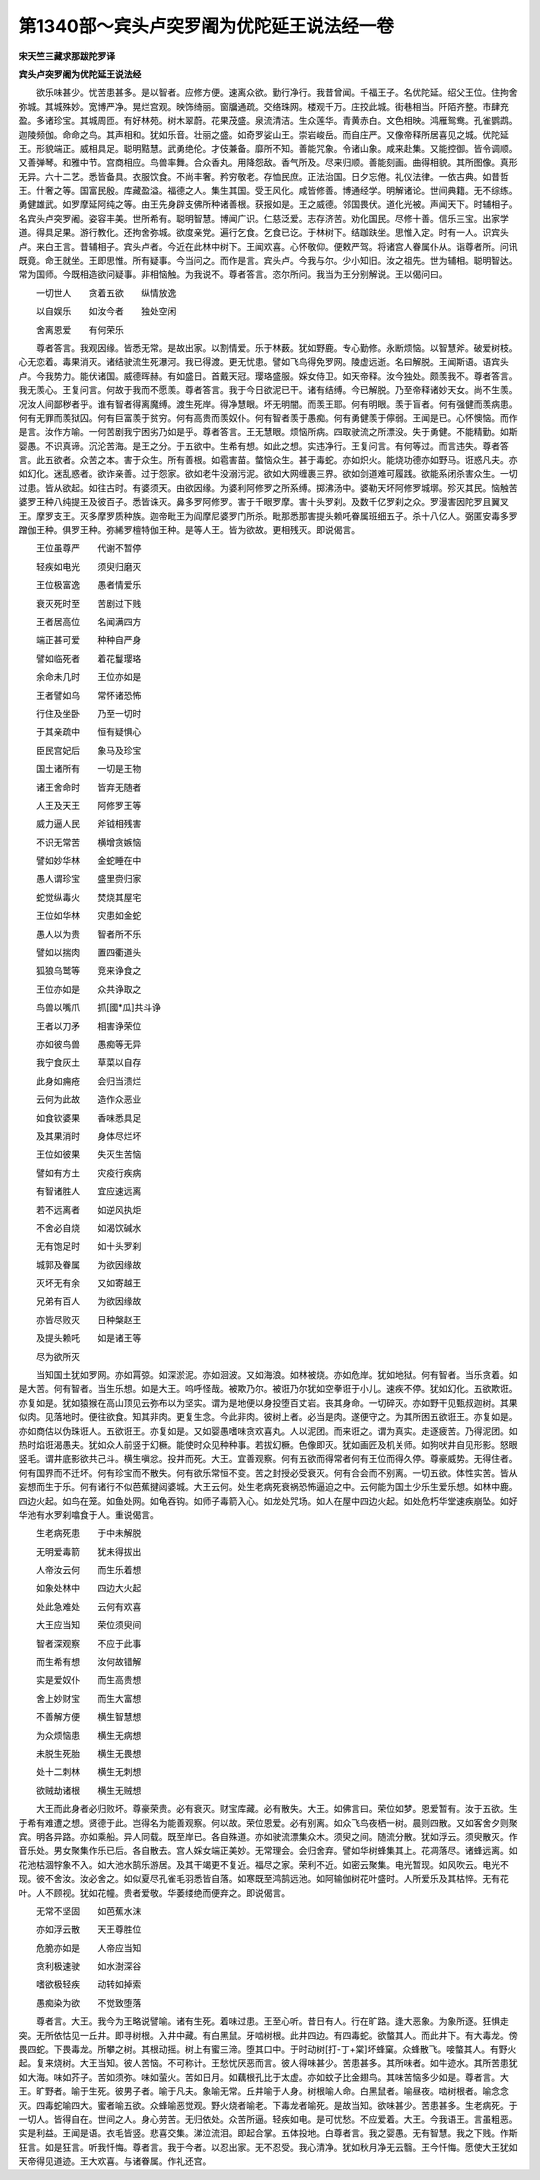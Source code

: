 第1340部～宾头卢突罗阇为优陀延王说法经一卷
==============================================

**宋天竺三藏求那跋陀罗译**

**宾头卢突罗阇为优陀延王说法经**


　　欲乐味甚少。忧苦患甚多。是以智者。应修方便。速离众欲。勤行净行。我昔曾闻。千福王子。名优陀延。绍父王位。住拘舍弥城。其城殊妙。宽博严净。晃烂宫观。映饰绮丽。窗牖通疏。交络珠网。楼观千万。庄挍此城。街巷相当。阡陌齐整。市肆充盈。多诸珍宝。其城周匝。有好林苑。树木翠蔚。花果茂盛。泉流清洁。生众莲华。青黄赤白。文色相映。鸿雁鸳鸯。孔雀鹦鹉。迦陵频伽。命命之鸟。其声相和。犹如乐音。壮丽之盛。如奇罗娑山王。崇岩峻岳。而自庄严。又像帝释所居喜见之城。优陀延王。形貌端正。威相具足。聪明黠慧。武勇绝伦。才伎兼备。靡所不知。善能咒象。令诸山象。咸来赴集。又能控御。皆令调顺。又善弹琴。和雅中节。宫商相应。鸟兽率舞。合众香丸。用降怨敌。香气所及。尽来归顺。善能刻画。曲得相貌。其所图像。真形无异。六十二艺。悉皆备具。衣服饮食。不尚丰奢。矜穷敬老。存恤民庶。正法治国。日夕忘倦。礼仪法律。一依古典。如昔哲王。什奢之等。国富民殷。库藏盈溢。福德之人。集生其国。受王风化。咸皆修善。博通经学。明解诸论。世间典籍。无不综练。勇健雄武。如罗摩延阿纯之等。由王先身辟支佛所种诸善根。获报如是。王之威德。邻国畏伏。道化光被。声闻天下。时辅相子。名宾头卢突罗阇。姿容丰美。世所希有。聪明智慧。博闻广识。仁慈泛爱。志存济苦。劝化国民。尽修十善。信乐三宝。出家学道。得具足果。游行教化。还拘舍弥城。欲度亲党。遍行乞食。乞食已讫。于林树下。结跏趺坐。思惟入定。时有一人。识宾头卢。来白王言。昔辅相子。宾头卢者。今近在此林中树下。王闻欢喜。心怀敬仰。便敕严驾。将诸宫人眷属仆从。诣尊者所。问讯既竟。命王就坐。王即思惟。所有疑事。今当问之。而作是言。宾头卢。今我与尔。少小知旧。汝之祖先。世为辅相。聪明智达。常为国师。今既相造欲问疑事。非相恼触。为我说不。尊者答言。恣尔所问。我当为王分别解说。王以偈问曰。

　　一切世人　　贪着五欲　　纵情放逸

　　以自娱乐　　如汝今者　　独处空闲

　　舍离恩爱　　有何荣乐

　　尊者答言。我观因缘。皆悉无常。是故出家。以割情爱。乐于林薮。犹如野鹿。专心勤修。永断烦恼。以智慧斧。破爱树枝。心无恋着。毒果消灭。诸结驶流生死瀑河。我已得渡。更无忧患。譬如飞鸟得免罗网。陵虚远逝。名曰解脱。王闻斯语。语宾头卢。今我势力。能伏诸国。威德晖赫。有如盛日。首戴天冠。璎珞盛服。婇女侍卫。如天帝释。汝今独处。颇羡我不。尊者答言。我无羡心。王复问言。何故于我而不愿羡。尊者答言。我于今日欲泥已干。诸有结缚。今已解脱。乃至帝释诸妙天女。尚不生羡。况汝人间鄙秽者乎。谁有智者得离魔缚。渡生死岸。得净慧眼。坏无明闇。而羡王耶。何有明眼。羡于盲者。何有强健而羡病患。何有无罪而羡狱囚。何有巨富羡于贫穷。何有高贵而羡奴仆。何有智者羡于愚痴。何有勇健羡于儜弱。王闻是已。心怀懊恼。而作是言。汝作方喻。一何苦剧我宁困劣乃如是乎。尊者答言。王无慧眼。烦恼所病。四取驶流之所漂没。失于勇健。不能精勤。如斯婴愚。不识真谛。沉沦苦海。是王之分。于五欲中。生希有想。如此之想。实违净行。王复问言。有何等过。而言违失。尊者答言。此五欲者。众苦之本。害于众生。所有善根。如雹害苗。螫恼众生。甚于毒蛇。亦如炽火。能烧功德亦如野马。诳惑凡夫。亦如幻化。迷乱惑者。欲诈亲善。过于怨家。欲如老牛没溺污泥。欲如大网缠裹三界。欲如剑道难可履践。欲能系闭杀害众生。一切过患。皆从欲起。如往古时。有婆须天。由欲因缘。为婆利阿修罗之所系缚。掷沸汤中。婆勒天坏阿修罗城墎。殄灭其民。恼触苦婆罗王种八纯提王及彼百子。悉皆诛灭。鼻多罗阿修罗。害于千眼罗摩。害十头罗刹。及数千亿罗刹之众。罗漫害因陀罗且翼叉王。摩罗支王。灭多摩罗质种族。迦帝毗王为阎摩尼婆罗门所杀。毗那悉那害提头赖吒眷属班细五子。杀十八亿人。弼匿安毒多罗蹭伽王种。俱罗王种。弥絺罗檀特伽王种。是等人王。皆为欲故。更相残灭。即说偈言。

　　王位虽尊严　　代谢不暂停

　　轻疾如电光　　须臾归磨灭

　　王位极富逸　　愚者情爱乐

　　衰灭死时至　　苦剧过下贱

　　王者居高位　　名闻满四方

　　端正甚可爱　　种种自严身

　　譬如临死者　　着花鬘璎珞

　　余命未几时　　王位亦如是

　　王者譬如乌　　常怀诸恐怖

　　行住及坐卧　　乃至一切时

　　于其亲疏中　　恒有疑惧心

　　臣民宫妃后　　象马及珍宝

　　国土诸所有　　一切是王物

　　诸王舍命时　　皆弃无随者

　　人王及天王　　阿修罗王等

　　威力逼人民　　斧钺相残害

　　不识无常苦　　横增贪嫉恼

　　譬如妙华林　　金蛇睡在中

　　愚人谓珍宝　　盛里赍归家

　　蛇觉纵毒火　　焚烧其屋宅

　　王位如华林　　灾患如金蛇

　　愚人以为贵　　智者所不乐

　　譬如以揣肉　　置四衢道头

　　狐狼乌鹫等　　竞来诤食之

　　王位亦如是　　众共诤取之

　　鸟兽以嘴爪　　抓[國*瓜]共斗诤

　　王者以刀矛　　相害诤荣位

　　亦如彼鸟兽　　愚痴等无异

　　我宁食灰土　　草菜以自存

　　此身如痈疮　　会归当溃烂

　　云何为此故　　造作众恶业

　　如食钦婆果　　香味悉具足

　　及其果消时　　身体尽烂坏

　　王位如彼果　　失灭生苦恼

　　譬如有方土　　灾疫行疾病

　　有智诸胜人　　宜应速远离

　　若不远离者　　如逆风执炬

　　不舍必自烧　　如渴饮碱水

　　无有饱足时　　如十头罗刹

　　城郭及眷属　　为欲因缘故

　　灭坏无有余　　又如寄越王

　　兄弟有百人　　为欲因缘故

　　亦皆尽败灭　　日种槃赵王

　　及提头赖吒　　如是诸王等

　　尽为欲所灭

　　当知国土犹如罗网。亦如罥弶。如深淤泥。亦如洄波。又如海浪。如林被烧。亦如危岸。犹如地狱。何有智者。当乐贪着。如是大苦。何有智者。当生乐想。如是大王。呜呼怪哉。被欺乃尔。被诳乃尔犹如空拳诳于小儿。速疾不停。犹如幻化。五欲欺诳。亦复如是。犹如猿猴在高山顶见云弥布以为坚实。谓为是地便以身投堕百丈岩。丧其身命。一切碎灭。亦如野干见甄叔迦树。其果似肉。见落地时。便往欲食。知其非肉。更复生念。今此非肉。彼树上者。必当是肉。遂便守之。为其所困五欲诳王。亦复如是。亦如商估以伪珠诳人。五欲诳王。亦复如是。又如婴愚嗜味贪欢喜丸。人以泥团。而来诳之。谓为真实。走逐疲苦。乃得泥团。如热时焰诳渴愚夫。犹如众人前竖于幻橛。能使时众见种种事。若拔幻橛。色像即灭。犹如画匠及机关师。如狗吠井自见形影。怒眼竖毛。谓井底影欲共己斗。横生嗔忿。投井而死。大王。宜善观察。何有五欲而得常者何有王位而得久停。尊豪威势。无得住者。何有国界而不迁坏。何有珍宝而不散失。何有欲乐常恒不变。苦之封授必受衰灭。何有合会而不别离。一切五欲。体性实苦。皆从妄想而生于乐。何有诸行不似芭蕉揵闼婆城。大王云何。处生老病死衰祸恐怖逼迫之中。云何能为国土少乐生爱乐想。如林中鹿。四边火起。如鸟在笼。如鱼处网。如龟吞钩。如师子毒箭入心。如龙处咒场。如人在屋中四边火起。如处危朽华堂速疾崩坠。如好华池有水罗刹噏食于人。重说偈言。

　　生老病死患　　于中未解脱

　　无明爱毒箭　　犹未得拔出

　　人帝汝云何　　而生乐着想

　　如象处林中　　四边大火起

　　处此急难处　　云何有欢喜

　　大王应当知　　荣位须臾间

　　智者深观察　　不应于此事

　　而生希有想　　汝何故错解

　　实是爱奴仆　　而生高贵想

　　舍上妙财宝　　而生大富想

　　不善解方便　　横生智慧想

　　为众烦恼患　　横生无病想

　　未脱生死胎　　横生无畏想

　　处十二刺林　　横生无刺想

　　欲贼劫诸根　　横生无贼想

　　大王而此身者必归败坏。尊豪荣贵。必有衰灭。财宝库藏。必有散失。大王。如佛言曰。荣位如梦。恩爱暂有。汝于五欲。生于希有难遭之想。贤德于此。岂得名为能善观察。何以故。荣位恩爱。必有别离。如众飞鸟夜栖一树。晨则四散。又如客舍夕则聚宾。明各异路。亦如乘船。异人同载。既至岸已。各自殊道。亦如驶流漂集众木。须臾之间。随流分散。犹如浮云。须臾散灭。作音乐处。男女聚集作乐已后。各自散去。宫人婇女端正美妙。无常理会。会归舍弃。譬如华树蜂集其上。花凋落尽。诸蜂远离。如花池枯涸牸象不入。如大池水鹄乐游居。及其干竭更不复近。福尽之家。荣利不近。如密云聚集。电光暂现。如风吹云。电光不现。彼不舍汝。汝必舍之。如似夏尽孔雀毛羽悉皆自落。如寒既至鸿鹄远池。如阿输伽树花叶盛时。人所爱乐及其枯悴。无有花叶。人不顾视。犹如花幢。贵者爱敬。华萎缕绝而便弃之。即说偈言。

　　无常不坚固　　如芭蕉水沫

　　亦如浮云散　　天王尊胜位

　　危脆亦如是　　人帝应当知

　　贪利极速驶　　如水澍深谷

　　嗜欲极轻疾　　动转如掉索

　　愚痴染为欲　　不觉致堕落

　　尊者言。大王。我今为王略说譬喻。诸有生死。着味过患。王至心听。昔日有人。行在旷路。逢大恶象。为象所逐。狂惧走突。无所依怙见一丘井。即寻树根。入井中藏。有白黑鼠。牙啮树根。此井四边。有四毒蛇。欲螫其人。而此井下。有大毒龙。傍畏四蛇。下畏毒龙。所攀之树。其根动摇。树上有蜜三渧。堕其口中。于时动树[打-丁+棠]坏蜂窠。众蜂散飞。唼螫其人。有野火起。复来烧树。大王当知。彼人苦恼。不可称计。王愁忧厌恶而言。彼人得味甚少。苦患甚多。其所味者。如牛迹水。其所苦患犹如大海。味如芥子。苦如须弥。味如萤火。苦如日月。如藕根孔比于太虚。亦如蚊子比金翅鸟。其味苦恼多少如是。尊者言。大王。旷野者。喻于生死。彼男子者。喻于凡夫。象喻无常。丘井喻于人身。树根喻人命。白黑鼠者。喻昼夜。啮树根者。喻念念灭。四毒蛇喻四大。蜜者喻五欲。众蜂喻恶觉观。野火烧者喻老。下毒龙者喻死。是故当知。欲味甚少。苦患甚多。生老病死。于一切人。皆得自在。世间之人。身心劳苦。无归依处。众苦所逼。轻疾如电。是可忧愁。不应爱着。大王。今我语王。言虽粗恶。实是利益。王闻是语。衣毛皆竖。悲喜交集。涕泣流泪。即起合掌。五体投地。白尊者言。我之婴愚。无有智慧。我之下贱。作斯狂言。如是狂言。听我忏悔。尊者言。我于今者。以忍出家。无不忍受。我心清净。犹如秋月净无云翳。王今忏悔。愿使大王犹如天帝得见道迹。王大欢喜。与诸眷属。作礼还宫。
